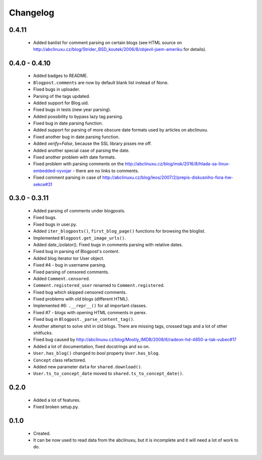 Changelog
=========

0.4.11
------
    - Added banlist for comment parsing on certain blogs (see HTML source on http://abclinuxu.cz/blog/Strider_BSD_koutek/2006/8/objevil-jsem-ameriku for details).

0.4.0 - 0.4.10
--------------
    - Added badges to README.
    - ``Blogpost.comments`` are now by default blank list instead of None.
    - Fixed bugs in uploader.
    - Parsing of the tags updated.
    - Added support for Blog.uid.
    - Fixed bugs in tests (new year parsing).
    - Added possibility to bypass lazy tag parsing.
    - Fixed bug in date parsing function.
    - Added support for parsing of more obscure date formats used by articles on abclinuxu.
    - Fixed another bug in date parsing function.
    - Added `verify=False`, because the SSL library pisses me off.
    - Added another special case of parsing the date.
    - Fixed another problem with date formats.
    - Fixed problem with parsing comments on the http://abclinuxu.cz/blog/msk/2016/8/hlada-sa-linux-embedded-vyvojar - there are no links to comments.
    - Fixed comment parsing in case of http://abclinuxu.cz/blog/leos/2007/2/prepis-diskusniho-fora-hw-sekce#31

0.3.0 - 0.3.11
-------------
    - Added parsing of comments under blogposts.
    - Fixed bugs.
    - Fixed bugs in user.py.
    - Added ``iter_blogposts()``, ``first_blog_page()`` functions for browsing the bloglist.
    - Implemented ``Blogpost.get_image_urls()``.
    - Added date_izolator(). Fixed bugs in comments parsing with relative dates.
    - Fixed bug in parsing of Blogpost's content.
    - Added blog iterator tor User object.
    - Fixed #4 - bug in username parsing.
    - Fixed parsing of censored comments.
    - Added ``Comment.censored``.
    - ``Comment.registered_user`` renamed to ``Comment.registered``.
    - Fixed bug which skipped censored comments.
    - Fixed problems with old blogs (different HTML).
    - Implemented #6: ``.__repr__()`` for all important classes.
    - Fixed #7 - blogs with opening HTML comments in perex.
    - Fixed bug in ``Blogpost._parse_content_tag()``.
    - Another attempt to solve shit in old blogs. There are missing tags, crossed tags and a lot of other shitfucks.
    - Fixed bug caused by http://abclinuxu.cz/blog/Mostly_IMDB/2008/6/radeon-hd-4850-a-tak-vubec#17
    - Added a lot of documentation, fixed docstrings and so on.
    - ``User.has_blog()`` changed to `bool` property ``User.has_blog``.
    - ``Concept`` class refactored.
    - Added new parameter ``data`` for ``shared.download()``.
    - ``User.ts_to_concept_date`` moved to ``shared.ts_to_concept_date()``.

0.2.0
-----
    - Added a lot of features.
    - Fixed broken setup.py.

0.1.0
-----
    - Created.
    - It can be now used to read data from the abclinuxu, but it is incomplete and it will need a lot of work to do.